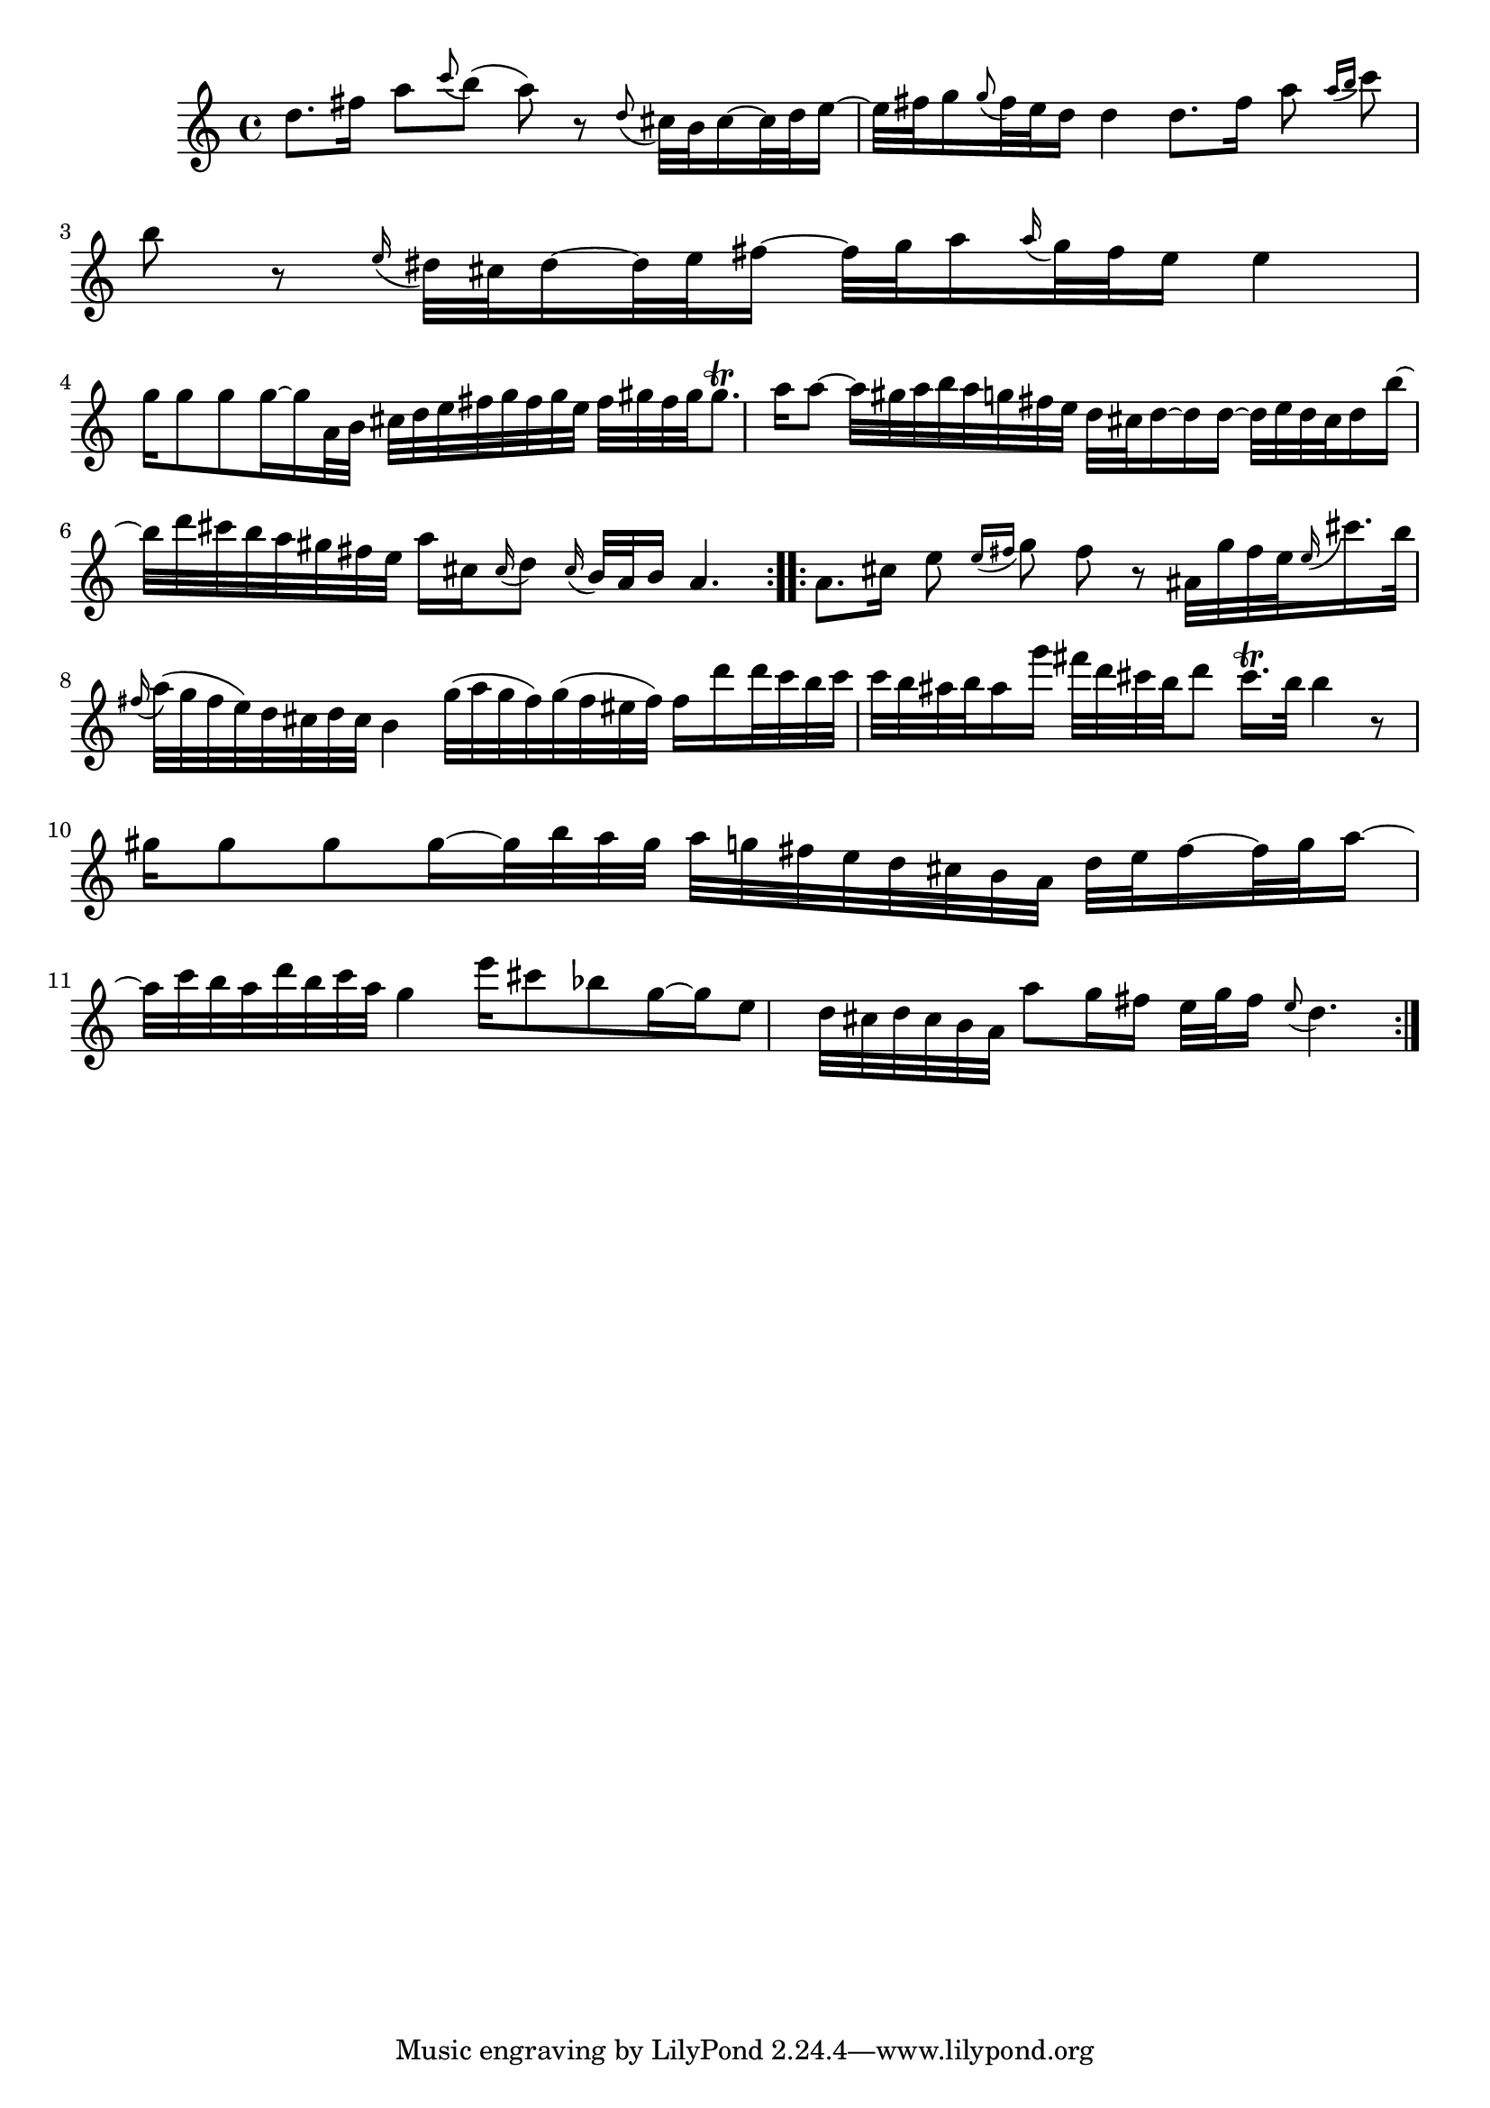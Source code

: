 % Sonata for Flute and Haprsichord BWV 1030 in B minor II Largo e Dolce

%{
    Copyright 2018 Edmundo Carmona Antoranz. Released under CC 4.0 by-sa
    Original Manuscript is public domain
%}


\version "2.18.2"

\time 6/8
\key b \minor

\relative c' {
    
    % 1
    d'8. fis16 a8 \appoggiatura c b( a) r
    
    % 2
    \appoggiatura d,8 cis32 b cis16~ cis32 d e16~ e32 fis g16
    \appoggiatura g8 fis32 e d16 d4
    
    % 3 2nd system on bach's manuscript starts here
    % No slur on bach's manuscript on 2nd beat
    d8. fis16 a8 \appoggiatura { a16 b } c8 b r
    
    % 4
    \appoggiatura e,16 dis32 cis dis16~ dis32 e fis16~ fis32 g a16
    \appoggiatura a16 g32 fis e16 e4
    
    % 5
    g16 g8 g g16~ g16 a,32 b cis d e fis g fis g e
    
    % 6
    % 3rd system from bach's manuscript starts on 2nd beat of 1st beat
    fis gis fis gis gis8.\trill a16 a8~ a32 gis a b a g fis e
    
    % 7
    d32 cis d16~ d16 d16~ d32 e d cis d16 b'~ b32 d cis b a gis fis e
    
    % 8
    a16 cis, \appoggiatura cis16 d8 \appoggiatura cis16 b32 a b16 a4.
    
    \bar ":..:"
    
    % 9 8th page from Bach's manuscript starts here
    a8. cis16 e8 \appoggiatura { e16 fis } g8 fis r
    
    % 10
    % ais on 3rd beat of 1st beat (piano is playing ais as well)
    % @TODO Appoggiatura to land on a starts on e or on fis?
    ais,32 g' fis e \appoggiatura e16 cis'16. b32 \appoggiatura fis16 a32( g fis e)
    d cis d cis b4
    
    % 11
    g'32( a g fis) g( fis eis fis) fis16 d' d32 c b c c b ais b ais16 g'
    
    % 12
    fis32 d cis b d8 cis16.\trill b32 b4 r8
    
    % 13
    % last g has no alteration because it was not written on manuscript so it's "natural"
    gis16 gis8 gis gis16~ gis32 b a gis a g fis e d cis b a
    
    % 14
    d e fis16~ fis32 g a16~ a32 c b a d b c a g4
    
    % 15 3rd system from 8th page from Bach's manuscript starts here
    e'16 cis8 bes g16~ g e8 d32 cis d cis b a
    
    % 16
    a'8 g16 fis e32 g fis16 \appoggiatura e8 d4.
    
    \bar ":|."
    
}
